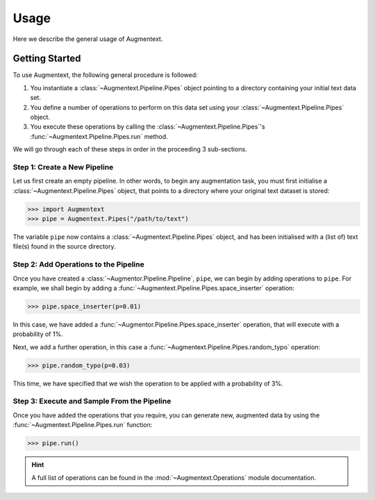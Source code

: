 Usage
=====

Here we describe the general usage of Augmentext. 

Getting Started
---------------

To use Augmentext, the following general procedure is followed:

1. You instantiate a :class:`~Augmentext.Pipeline.Pipes` object pointing to a directory containing your initial text data set.
2. You define a number of operations to perform on this data set using your :class:`~Augmentext.Pipeline.Pipes` object.
3. You execute these operations by calling the :class:`~Augmentext.Pipeline.Pipes`'s :func:`~Augmentext.Pipeline.Pipes.run` method.

We will go through each of these steps in order in the proceeding 3 sub-sections.

Step 1: Create a New Pipeline
^^^^^^^^^^^^^^^^^^^^^^^^^^^^^

Let us first create an empty pipeline. In other words, to begin any augmentation task, you must first initialise a :class:`~Augmentext.Pipeline.Pipes` object, that points to a directory where your original text dataset is stored:

.. code-block:: python

    >>> import Augmentext
    >>> pipe = Augmentext.Pipes("/path/to/text")

The variable ``pipe`` now contains a :class:`~Augmentext.Pipeline.Pipes` object, and has been initialised with a (list of) text file(s) found in the source directory.

Step 2: Add Operations to the Pipeline
^^^^^^^^^^^^^^^^^^^^^^^^^^^^^^^^^^^^^^

Once you have created a :class:`~Augmentor.Pipeline.Pipeline`, ``pipe``, we can begin by adding operations to ``pipe``. For example, we shall begin by adding a :func:`~Augmentext.Pipeline.Pipes.space_inserter` operation:

.. code-block:: python

    >>> pipe.space_inserter(p=0.01)

In this case, we have added a :func:`~Augmentor.Pipeline.Pipes.space_inserter` operation, that will execute with a probability of 1%.

Next, we add a further operation, in this case a :func:`~Augmentext.Pipeline.Pipes.random_typo` operation:

.. code-block:: python

    >>> pipe.random_typo(p=0.03)

This time, we have specified that we wish the operation to be applied with a probability of 3%.

Step 3: Execute and Sample From the Pipeline
^^^^^^^^^^^^^^^^^^^^^^^^^^^^^^^^^^^^^^^^^^^^

Once you have added the operations that you require, you can generate new, augmented data by using the :func:`~Augmentext.Pipeline.Pipes.run` function:

.. code-block:: python

    >>> pipe.run()

.. hint::

    A full list of operations can be found in the :mod:`~Augmentext.Operations` module documentation.